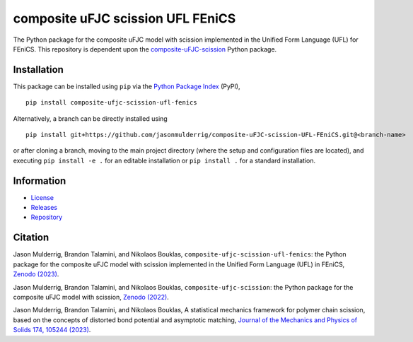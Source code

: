 ##################################
composite uFJC scission UFL FEniCS
##################################

|build| |pyversions| |pypi| |license| |zenodo|

The Python package for the composite uFJC model with scission implemented in the Unified Form Language (UFL) for FEniCS. This repository is dependent upon the `composite-uFJC-scission <https://pypi.org/project/composite-ufjc-scission/>`_ Python package.

************
Installation
************

This package can be installed using ``pip`` via the `Python Package Index <https://pypi.org/project/composite-ufjc-scission-ufl-fenics/>`_ (PyPI),

::

    pip install composite-ufjc-scission-ufl-fenics

Alternatively, a branch can be directly installed using

::

    pip install git+https://github.com/jasonmulderrig/composite-uFJC-scission-UFL-FEniCS.git@<branch-name>

or after cloning a branch, moving to the main project directory (where the setup and configuration files are located), and executing ``pip install -e .`` for an editable installation or ``pip install .`` for a standard installation.

***********
Information
***********

- `License <https://github.com/jasonmulderrig/composite-uFJC-scission-UFL-FEniCS/LICENSE>`__
- `Releases <https://github.com/jasonmulderrig/composite-uFJC-scission-UFL-FEniCS/releases>`__
- `Repository <https://github.com/jasonmulderrig/composite-uFJC-scission-UFL-FEniCS>`__

********
Citation
********

\Jason Mulderrig, Brandon Talamini, and Nikolaos Bouklas, ``composite-ufjc-scission-ufl-fenics``: the Python package for the composite uFJC model with scission implemented in the Unified Form Language (UFL) in FEniCS, `Zenodo (2023) <https://doi.org/10.5281/zenodo.7738019>`_.

\Jason Mulderrig, Brandon Talamini, and Nikolaos Bouklas, ``composite-ufjc-scission``: the Python package for the composite uFJC model with scission, `Zenodo (2022) <https://doi.org/10.5281/zenodo.7335564>`_.

\Jason Mulderrig, Brandon Talamini, and Nikolaos Bouklas, A statistical mechanics framework for polymer chain scission, based on the concepts of distorted bond potential and asymptotic matching, `Journal of the Mechanics and Physics of Solids 174, 105244 (2023) <https://www.sciencedirect.com/science/article/pii/S0022509623000480>`_.

..
    Badges ========================================================================

.. |build| image:: https://img.shields.io/github/checks-status/jasonmulderrig/composite-uFJC-scission-UFL-FEniCS/main?label=GitHub&logo=github
    :target: https://github.com/jasonmulderrig/composite-uFJC-scission-UFL-FEniCS

.. |pyversions| image:: https://img.shields.io/pypi/pyversions/composite-ufjc-scission-ufl-fenics.svg?logo=python&logoColor=FBE072&color=4B8BBE&label=Python
    :target: https://pypi.org/project/composite-ufjc-scission-ufl-fenics/

.. |pypi| image:: https://img.shields.io/pypi/v/composite-ufjc-scission-ufl-fenics?logo=pypi&logoColor=FBE072&label=PyPI&color=4B8BBE
    :target: https://pypi.org/project/composite-ufjc-scission-ufl-fenics/

.. |license| image:: https://img.shields.io/github/license/jasonmulderrig/composite-uFJC-scission-UFL-FEniCS?label=License
    :target: https://github.com/jasonmulderrig/composite-uFJC-scission-UFL-FEniCS/LICENSE

.. |zenodo| image:: https://zenodo.org/badge/DOI/10.5281/zenodo.7738019.svg
   :target: https://doi.org/10.5281/zenodo.7738019